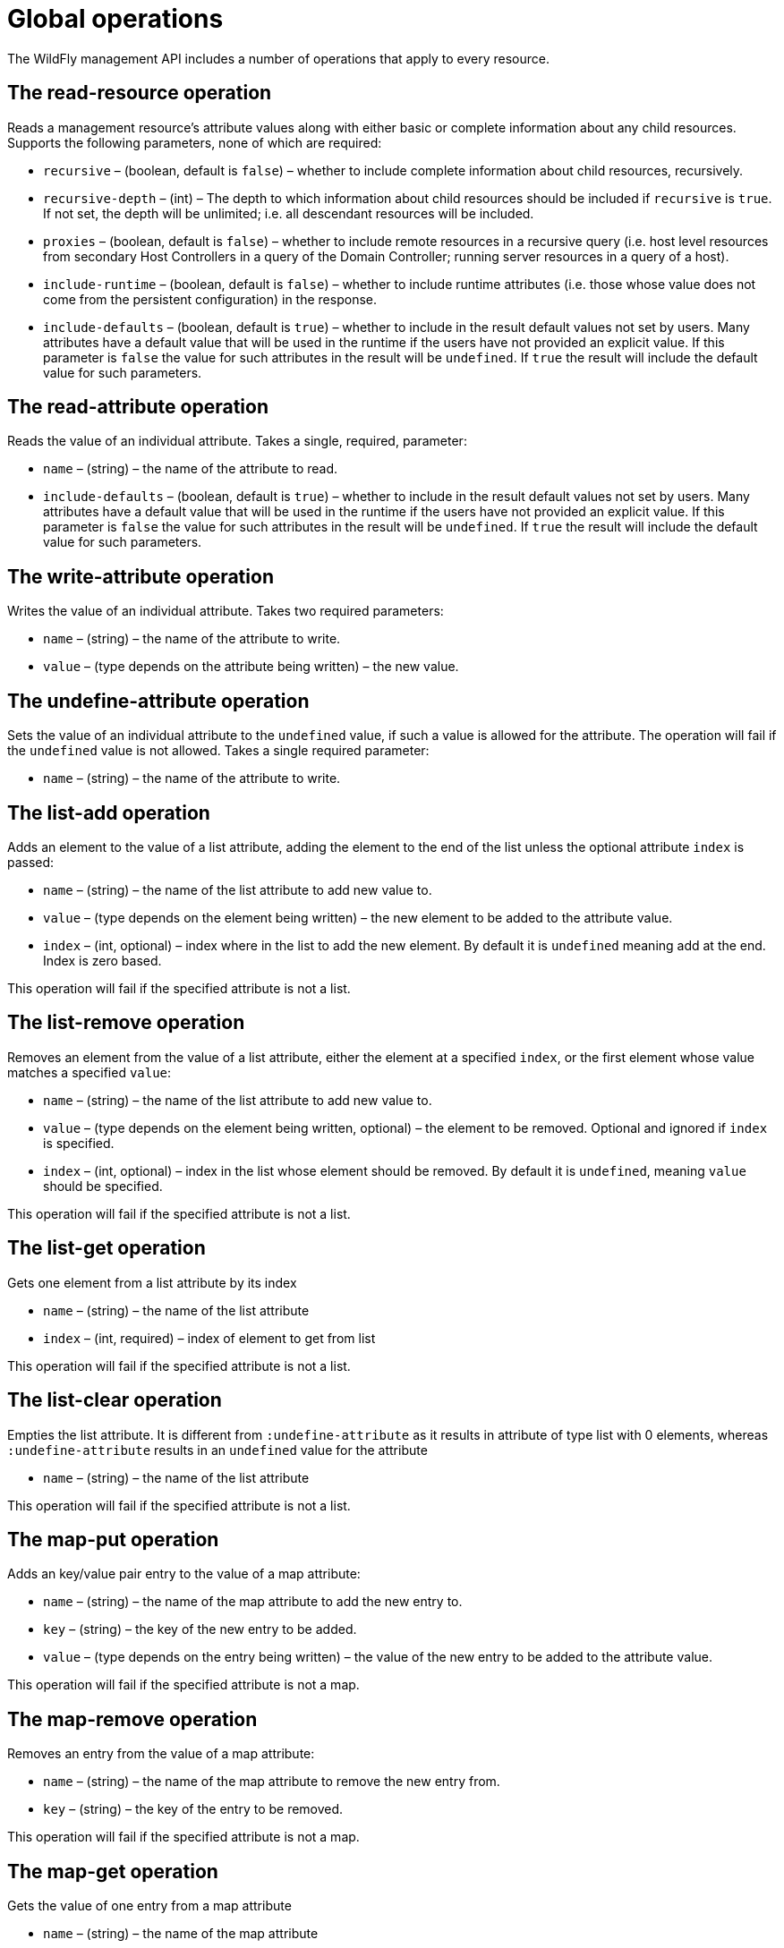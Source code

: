 [[Global_operations]]
= Global operations

The WildFly management API includes a number of operations that apply to
every resource.

[[the-read-resource-operation]]
== The read-resource operation

Reads a management resource's attribute values along with either basic
or complete information about any child resources. Supports the following
parameters, none of which are required:

* `recursive` – (boolean, default is `false`) – whether to include
complete information about child resources, recursively.
* `recursive-depth` – (int) – The depth to which information about child
resources should be included if `recursive` is `true`. If not set, the
depth will be unlimited; i.e. all descendant resources will be included.
* `proxies` – (boolean, default is `false`) – whether to include remote
resources in a recursive query (i.e. host level resources from secondary
Host Controllers in a query of the Domain Controller; running server
resources in a query of a host).
* `include-runtime` – (boolean, default is `false`) – whether to include
runtime attributes (i.e. those whose value does not come from the
persistent configuration) in the response.
* `include-defaults` – (boolean, default is `true`) – whether to include
in the result default values not set by users. Many attributes have a
default value that will be used in the runtime if the users have not
provided an explicit value. If this parameter is `false` the value for
such attributes in the result will be `undefined`. If `true` the result
will include the default value for such parameters.

[[the-read-attribute-operation]]
== The read-attribute operation

Reads the value of an individual attribute. Takes a single, required,
parameter:

* `name` – (string) – the name of the attribute to read.
* `include-defaults` – (boolean, default is `true`) – whether to include
in the result default values not set by users. Many attributes have a
default value that will be used in the runtime if the users have not
provided an explicit value. If this parameter is `false` the value for
such attributes in the result will be `undefined`. If `true` the result
will include the default value for such parameters.

[[the-write-attribute-operation]]
== The write-attribute operation

Writes the value of an individual attribute. Takes two required
parameters:

* `name` – (string) – the name of the attribute to write.
* `value` – (type depends on the attribute being written) – the new
value.

[[the-undefine-attribute-operation]]
== The undefine-attribute operation

Sets the value of an individual attribute to the `undefined` value, if
such a value is allowed for the attribute. The operation will fail if
the `undefined` value is not allowed. Takes a single required parameter:

* `name` – (string) – the name of the attribute to write.

[[the-list-add-operation]]
== The list-add operation

Adds an element to the value of a list attribute, adding the element to
the end of the list unless the optional attribute `index` is passed:

* `name` – (string) – the name of the list attribute to add new value
to.
* `value` – (type depends on the element being written) – the new
element to be added to the attribute value.
* `index` – (int, optional) – index where in the list to add the new
element. By default it is `undefined` meaning add at the end. Index is
zero based.

This operation will fail if the specified attribute is not a list.

[[the-list-remove-operation]]
== The list-remove operation

Removes an element from the value of a list attribute, either the
element at a specified `index`, or the first element whose value matches
a specified `value`:

* `name` – (string) – the name of the list attribute to add new value
to.
* `value` – (type depends on the element being written, optional) – the
element to be removed. Optional and ignored if `index` is specified.
* `index` – (int, optional) – index in the list whose element should be
removed. By default it is `undefined`, meaning `value` should be
specified.

This operation will fail if the specified attribute is not a list.

[[the-list-get-operation]]
== The list-get operation

Gets one element from a list attribute by its index

* `name` – (string) – the name of the list attribute
* `index` – (int, required) – index of element to get from list

This operation will fail if the specified attribute is not a list.

[[the-list-clear-operation]]
== The list-clear operation

Empties the list attribute. It is different from `:undefine-attribute`
as it results in attribute of type list with 0 elements, whereas
`:undefine-attribute` results in an `undefined` value for the attribute

* `name` – (string) – the name of the list attribute

This operation will fail if the specified attribute is not a list.

[[the-map-put-operation]]
== The map-put operation

Adds an key/value pair entry to the value of a map attribute:

* `name` – (string) – the name of the map attribute to add the new entry
to.
* `key` – (string) – the key of the new entry to be added.
* `value` – (type depends on the entry being written) – the value of the
new entry to be added to the attribute value.

This operation will fail if the specified attribute is not a map.

[[the-map-remove-operation]]
== The map-remove operation

Removes an entry from the value of a map attribute:

* `name` – (string) – the name of the map attribute to remove the new
entry from.
* `key` – (string) – the key of the entry to be removed.

This operation will fail if the specified attribute is not a map.

[[the-map-get-operation]]
== The map-get operation

Gets the value of one entry from a map attribute

* `name` – (string) – the name of the map attribute
* `key` – (string) – the key of the entry.

This operation will fail if the specified attribute is not a map.

[[the-map-clear-operation]]
== The map-clear operation

Empties the map attribute. It is different from `:undefine-attribute` as
it results in attribute of type map with 0 entries, whereas
`:undefine-attribute` results in an `undefined` value for the attribute

* `name` – (string) – the name of the map attribute

This operation will fail if the specified attribute is not a map.

[[the-read-resource-description-operation]]
== The read-resource-description operation

Returns the description of a resource's attributes, types of children
and, optionally, operations. Supports the +
following parameters, none of which are required:

* `recursive` – (boolean, default is `false`) – whether to include
information about child resources, recursively.
* `proxies` – (boolean, default is `false`) – whether to include remote
resources in a recursive query (i.e. host level resources from secondary
Host Controllers in a query of the Domain Controller; running server
resources in a query of a host)
* `operations` – (boolean, default is `false`) – whether to include
descriptions of the resource's operations
* `inherited` – (boolean, default is `true`) – if `operations` is
`true`, whether to include descriptions of operations inherited from
higher level resources. The global operations described in this section
are themselves inherited from the root resource, so the primary effect
of setting `inherited` to `false` is to exclude the descriptions of the
global operations from the output.

See <<Description_of_the_Management_Model,Description of the
Management Model>> for details on the result of this operation.

[[the-read-operation-names-operation]]
== The read-operation-names operation

Returns a list of the names of all the operations the resource supports.
Takes no parameters.

[[the-read-operation-description-operation]]
== The read-operation-description operation

Returns the description of an operation, along with details of its
parameter types and its return value. Takes a single, required,
parameter:

* `name` – (string) – the name of the operation

See <<Description_of_the_Management_Model,Description of the
Management Model>> for details on the result of this operation.

[[the-read-children-types-operation]]
== The read-children-types operation

Returns a list of the
<<address,_types_ of child resources>> the resource supports. Takes two optional
parameters:

* `include-aliases` – (boolean, default is `false`) – whether to include
alias children (i.e. those which are aliases of other sub-resources) in
the response.
* `include-singletons` – (boolean, default is `false`) – whether to
include singleton children (i.e. those are children that acts as
resource aggregate and are registered with a wildcard name) in the
response
http://lists.jboss.org/pipermail/wildfly-dev/2014-August/002701.html[wildfly-dev
discussion around this topic].

[[the-read-children-names-operation]]
== The read-children-names operation

Returns a list of the names of all child resources of a given
<<address,type>>.
Takes a single, required, parameter:

* `child-type` – (string) – the name of the type

[[the-read-children-resources-operation]]
== The read-children-resources operation

Returns information about all of a resource's children that are of a
given <<address,type>>.
For each child resource, the returned information is equivalent to
executing the `read-resource` operation on that resource. Takes the
following parameters, of which only \{\{child-type} is required:

* `child-type` – (string) – the name of the type of child resource
* `recursive` – (boolean, default is `false`) – whether to include
complete information about child resources, recursively.
* `recursive-depth` – (int) – The depth to which information about child
resources should be included if `recursive` is \{\{true}. If not set,
the depth will be unlimited; i.e. all descendant resources will be
included.
* `proxies` – (boolean, default is `false`) – whether to include remote
resources in a recursive query (i.e. host level resources from secondary
Host Controllers in a query of the Domain Controller; running server
resources in a query of a host)
* `include-runtime` – (boolean, default is `false`) – whether to include
runtime attributes (i.e. those whose value does not come from the
persistent configuration) in the response.
* `include-defaults` – (boolean, default is `true`) – whether to include
in the result default values not set by users. Many attributes have a
default value that will be used in the runtime if the users have not
provided an explicit value. If this parameter is `false` the value for
such attributes in the result will be `undefined`. If `true` the result
will include the default value for such parameters.

[[the-read-attribute-group-operation]]
== The read-attribute-group operation

Returns a list of attributes of a
<<address,type>> for a given attribute group name. For each attribute the returned
information is equivalent to executing the `read-attribute` operation of
that resource. Takes the following parameters, of which only \{\{name}
is required:

* `name` – (string) – the name of the attribute group to read.
* `include-defaults` – (boolean, default is `true`) – whether to include
in the result default values not set by users. Many attributes have a
default value that will be used in the runtime if the users have not
provided an explicit value. If this parameter is `false` the value for
such attributes in the result will be `undefined`. If `true` the result
will include the default value for such parameters.
* `include-runtime` – (boolean, default is `false`) – whether to include
runtime attributes (i.e. those whose value does not come from the
persistent configuration) in the response.
* `include-aliases` – (boolean, default is `false`) – whether to include
alias attributes (i.e. those which are alias of other attributes) in the
response.

[[the-read-attribute-group-names-operation]]
== The read-attribute-group-names operation

Returns a list of attribute groups names for a given <<address,type>>.
Takes no parameters.

[[standard-operations]]
== Standard Operations

Besides the global operations described above, by convention nearly
every resource should expose an `add` operation and a `remove`
operation. Exceptions to this convention are the root resource, and
resources that do not store persistent configuration and are created
dynamically at runtime (e.g. resources representing the JVM's platform
mbeans or resources representing aspects of the running state of a
deployment.)

[[the-add-operation]]
=== The add operation

The operation that creates a new resource must be named `add`. The
operation may take zero or more parameters; what those parameters are
depends on the resource being created.

[[the-remove-operation]]
=== The remove operation

The operation that removes an existing resource must be named `remove`.
The operation should take no parameters.
